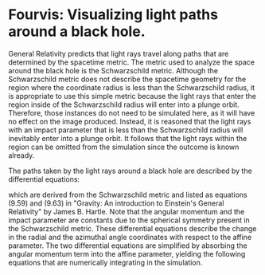 
* Fourvis: Visualizing light paths around a black hole.
  
#+html: <p align="center"><img src="images/png/checker_60M.png" width="400" /></p>

General Relativity predicts that light rays travel along paths that
are determined by the spacetime metric. The metric used to analyze the
space around the black hole is the Schwarzschild metric. Although the
Schwarzschild metric does not describe the spacetime geometry for the
region where the coordinate radius is less than the Schwarzschild
radius, it is appropriate to use this simple metric because the light
rays that enter the region inside of the Schwarzschild radius will
enter into a plunge orbit. Therefore, those instances do not need to
be simulated here, as it will have no effect on the image
produced. Instead, it is reasoned that the light rays with an impact
parameter that is less than the Schwarzschild radius will inevitably
enter into a plunge orbit. It follows that the light rays within the
region can be omitted from the simulation since the outcome is known
already.

The paths taken by the light rays around a black hole are described by
the differential equations:
#+html: <p align="center"><img src="images/latex_snippets/light_ray_diff_eq.png" /></p>
which are derived from the Schwarzschild metric and listed as
equations (9.59) and (9.63) in "Gravity: An introduction to Einstein's
General Relativity" by James B. Hartle. Note that the angular momentum
and the impact parameter are constants due to the spherical symmetry
present in the Schwarzschild metric. These differential equations
describe the change in the radial and the azimuthal angle coordinates
with respect to the affine parameter. The two differential equations
are simplified by absorbing the angular momentum term into the affine
parameter, yielding the following equations that are numerically
integrating in the simulation.
#+html: <p align="center"><img src="images/latex_snippets/final_light_ray_diff_eq.png" /></p>
